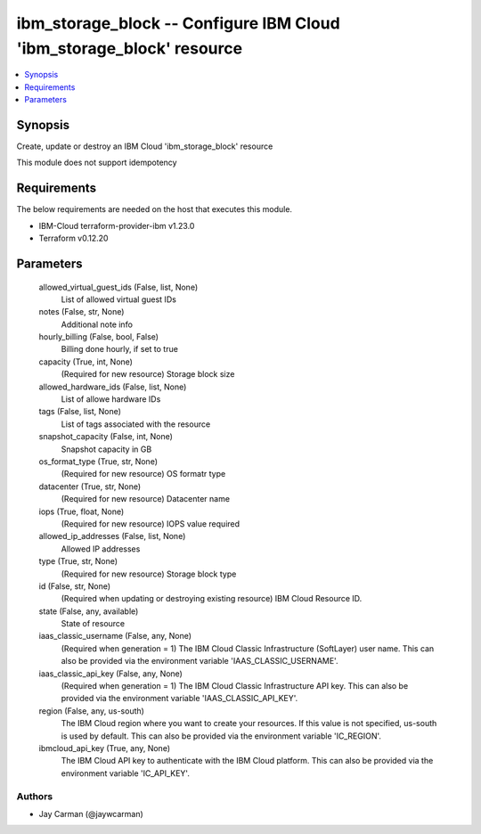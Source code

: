 
ibm_storage_block -- Configure IBM Cloud 'ibm_storage_block' resource
=====================================================================

.. contents::
   :local:
   :depth: 1


Synopsis
--------

Create, update or destroy an IBM Cloud 'ibm_storage_block' resource

This module does not support idempotency



Requirements
------------
The below requirements are needed on the host that executes this module.

- IBM-Cloud terraform-provider-ibm v1.23.0
- Terraform v0.12.20



Parameters
----------

  allowed_virtual_guest_ids (False, list, None)
    List of allowed virtual guest IDs


  notes (False, str, None)
    Additional note info


  hourly_billing (False, bool, False)
    Billing done hourly, if set to true


  capacity (True, int, None)
    (Required for new resource) Storage block size


  allowed_hardware_ids (False, list, None)
    List of allowe hardware IDs


  tags (False, list, None)
    List of tags associated with the resource


  snapshot_capacity (False, int, None)
    Snapshot capacity in GB


  os_format_type (True, str, None)
    (Required for new resource) OS formatr type


  datacenter (True, str, None)
    (Required for new resource) Datacenter name


  iops (True, float, None)
    (Required for new resource) IOPS value required


  allowed_ip_addresses (False, list, None)
    Allowed IP addresses


  type (True, str, None)
    (Required for new resource) Storage block type


  id (False, str, None)
    (Required when updating or destroying existing resource) IBM Cloud Resource ID.


  state (False, any, available)
    State of resource


  iaas_classic_username (False, any, None)
    (Required when generation = 1) The IBM Cloud Classic Infrastructure (SoftLayer) user name. This can also be provided via the environment variable 'IAAS_CLASSIC_USERNAME'.


  iaas_classic_api_key (False, any, None)
    (Required when generation = 1) The IBM Cloud Classic Infrastructure API key. This can also be provided via the environment variable 'IAAS_CLASSIC_API_KEY'.


  region (False, any, us-south)
    The IBM Cloud region where you want to create your resources. If this value is not specified, us-south is used by default. This can also be provided via the environment variable 'IC_REGION'.


  ibmcloud_api_key (True, any, None)
    The IBM Cloud API key to authenticate with the IBM Cloud platform. This can also be provided via the environment variable 'IC_API_KEY'.













Authors
~~~~~~~

- Jay Carman (@jaywcarman)

